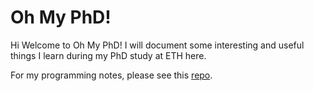 * Oh My PhD!

Hi Welcome to Oh My PhD! I will document some interesting and useful things I learn during my PhD study at ETH here.

For my programming notes, please see this [[https://github.com/GeneKao/programming-notes][repo]].
